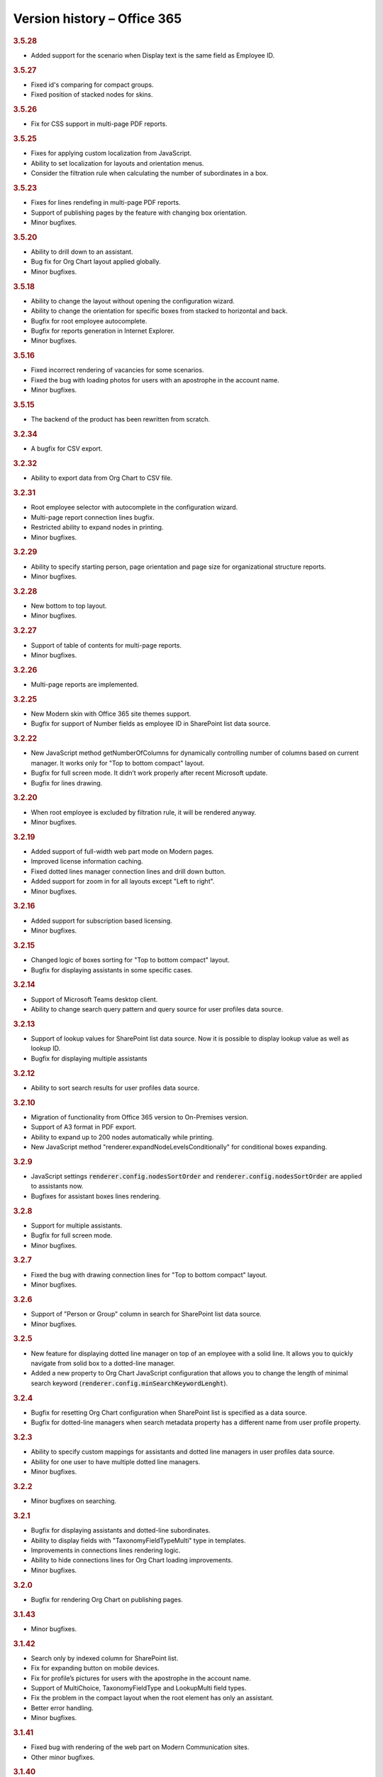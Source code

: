 Version history – Office 365
============================

.. rubric:: 3.5.28

- Added support for the scenario when Display text is the same field as Employee ID.

.. rubric:: 3.5.27

- Fixed id's comparing for compact groups.
- Fixed position of stacked nodes for skins.

.. rubric:: 3.5.26

- Fix for CSS support in multi-page PDF reports.

.. rubric:: 3.5.25

- Fixes for applying custom localization from JavaScript. 
- Ability to set localization for layouts and orientation menus.
- Consider the filtration rule when calculating the number of subordinates in a box.

.. rubric:: 3.5.23

- Fixes for lines rendefing in multi-page PDF reports.
- Support of publishing pages by the feature with changing box orientation.
- Minor bugfixes.

.. rubric:: 3.5.20

- Ability to drill down to an assistant.
- Bug fix for Org Chart layout applied globally.
- Minor bugfixes.

.. rubric:: 3.5.18

- Ability to change the layout without opening the configuration wizard.
- Ability to change the orientation for specific boxes from stacked to horizontal and back.
- Bugfix for root employee autocomplete.
- Bugfix for reports generation in Internet Explorer.
- Minor bugfixes.

.. rubric:: 3.5.16

- Fixed incorrect rendering of vacancies for some scenarios.
- Fixed the bug with loading photos for users with an apostrophe in the account name.
- Minor bugfixes.


.. rubric:: 3.5.15

- The backend of the product has been rewritten from scratch.

.. rubric:: 3.2.34

- A bugfix for CSV export.


.. rubric:: 3.2.32

- Ability to export data from Org Chart to CSV file.


.. rubric:: 3.2.31

- Root employee selector with autocomplete in the configuration wizard.
- Multi-page report connection lines bugfix.
- Restricted ability to expand nodes in printing.
- Minor bugfixes.


.. rubric:: 3.2.29

- Ability to specify starting person, page orientation and page size for organizational structure reports.
- Minor bugfixes.


.. rubric:: 3.2.28

- New bottom to top layout.
- Minor bugfixes.


.. rubric:: 3.2.27

- Support of table of contents for multi-page reports.
- Minor bugfixes.


.. rubric:: 3.2.26

- Multi-page reports are implemented.


.. rubric:: 3.2.25

- New Modern skin with Office 365 site themes support.
- Bugfix for support of Number fields as employee ID in SharePoint list data source.


.. rubric:: 3.2.22

- New JavaScript method getNumberOfColumns for dynamically controlling number of columns based on current manager. It works only for "Top to bottom compact" layout.
- Bugfix for full screen mode. It didn’t work properly after recent Microsoft update.
- Bugfix for lines drawing.


.. rubric:: 3.2.20

- When root employee is excluded by filtration rule, it will be rendered anyway.
- Minor bugfixes.


.. rubric:: 3.2.19

- Added support of full-width web part mode on Modern pages.
- Improved license information caching.
- Fixed dotted lines manager connection lines and drill down button.
- Added support for zoom in for all layouts except "Left to right".
- Minor bugfixes.


.. rubric:: 3.2.16

- Added support for subscription based licensing.
- Minor bugfixes.


.. rubric:: 3.2.15

- Changed logic of boxes sorting for "Top to bottom compact" layout.
- Bugfix for displaying assistants in some specific cases.


.. rubric:: 3.2.14

- Support of Microsoft Teams desktop client.
- Ability to change search query pattern and query source for user profiles data source.


.. rubric:: 3.2.13

- Support of lookup values for SharePoint list data source. Now it is possible to display lookup value as well as lookup ID.
- Bugfix for displaying multiple assistants


.. rubric:: 3.2.12

- Ability to sort search results for user profiles data source.


.. rubric:: 3.2.10

- Migration of functionality from Office 365 version to On-Premises version.
- Support of A3 format in PDF export.
- Ability to expand up to 200 nodes automatically while printing.
- New JavaScript method "renderer.expandNodeLevelsConditionally" for conditional boxes expanding.


.. rubric:: 3.2.9

- JavaScript settings :code:`renderer.config.nodesSortOrder` and :code:`renderer.config.nodesSortOrder` are applied to assistants now.
- Bugfixes for assistant boxes lines rendering.


.. rubric:: 3.2.8

- Support for multiple assistants.
- Bugfix for full screen mode.
- Minor bugfixes.


.. rubric:: 3.2.7

- Fixed the bug with drawing connection lines for "Top to bottom compact" layout.
- Minor bugfixes.


.. rubric:: 3.2.6

- Support of "Person or Group" column in search for SharePoint list data source.
- Minor bugfixes.


.. rubric:: 3.2.5

- New feature for displaying dotted line manager on top of an employee with a solid line. It allows you to quickly navigate from solid box to a dotted-line manager.
- Added a new property to Org Chart JavaScript configuration that allows you to change the length of minimal search keyword (:code:`renderer.config.minSearchKeywordLenght`).


.. rubric:: 3.2.4

- Bugfix for resetting Org Chart configuration when SharePoint list is specified as a data source.
- Bugfix for dotted-line managers when search metadata property has a different name from user profile property.


.. rubric:: 3.2.3

- Ability to specify custom mappings for assistants and dotted line managers in user profiles data source.
- Ability for one user to have multiple dotted line managers.
- Minor bugfixes.


.. rubric:: 3.2.2

- Minor bugfixes on searching.


.. rubric:: 3.2.1

- Bugfix for displaying assistants and dotted-line subordinates.
- Ability to display fields with "TaxonomyFieldTypeMulti" type in templates.
- Improvements in connections lines rendering logic.
- Ability to hide connections lines for Org Chart loading improvements.
- Minor bugfixes.


.. rubric:: 3.2.0

- Bugfix for rendering Org Chart on publishing pages.


.. rubric:: 3.1.43

- Minor bugfixes.


.. rubric:: 3.1.42


- Search only by indexed column for SharePoint list.
- Fix for expanding button on mobile devices.
- Fix for profile’s pictures for users with the apostrophe in the account name.
- Support of MultiChoice, TaxonomyFieldType and LookupMulti field types.
- Fix the problem in the compact layout when the root element has only an assistant.
- Better error handling.
- Minor bugfixes.


.. rubric:: 3.1.41

- Fixed bug with rendering of the web part on Modern Communication sites.
- Other minor bugfixes.


.. rubric:: 3.1.40

- Improvements in web part localization logic.


.. rubric:: 3.1.37

- :code:`renderer.DrillDown` JavaScript framework method has been migrated from version 2
- Bugfix for zoom in Firefox
- Bugfix for full-screen mode after recent Microsoft update in "Modern UI"


.. rubric:: 3.1.35

- Ability to display level number inside a box
- Bugfix for a bug when printing freeze after multiple prints
- Minor bugfixes on boxes rendering


.. rubric:: 3.1.30

- Bugfix for displaying dotted-line subordinates


.. rubric:: 3.1.20

- New "top to bottom" compact layout


.. rubric:: 3.1.11

- Ability to display number of solid line subordinates inside boxes.


.. rubric:: 2.3.14

- Localization in On-Premises is now the same as in the Online version.
- Layouts are now the same in On-Prem and Online versions.
- Minor bugfixes.


.. rubric:: 2.3.13

- Bugfix for zoom functionality in Firefox browser.


.. rubric:: 2.3.12

- Bugfix for the rare case when user profiles service returns duplicate employees.


.. rubric:: 2.3.11

- Fix for the bug when box images are hidden after printing.


.. rubric:: 2.3.9

- Bugfix for rendering Org Chart on HTTPS sites.
- Bugfix to force JavaScript files cache clearing after upgrading solution.


.. rubric:: 2.3.8

- Bugfix for empty filtration rule.
- Bugfix for rendering Org Chart on a page with different ports.
- Other minor bugfixes.


.. rubric:: 2.3.7

- Client-side cache now supports clearing cache of managers structure for SharePoint list data source.


.. rubric:: 2.3.6

- Support for cross-domain printing of pictures without extensions.
- Added support of persisting of a box position after expanding\collapsing if possible.
- Minor connection lines rendering bugfixes.


.. rubric:: 2.3.4

- Support of displaying data from additional SharePoint list. It allows to map data to existing boxes.
- Bugfix for printing cross-domain pictures


.. rubric:: 2.3.3

- Support of fractional numbers in client side cache life time.
- Search autocomplete and jQuery UI conflict prevention improvements.
- Left to right layout bugfixes.
- Minor bugfixes.


.. rubric:: 2.3.1

- iPad touch bugfixes.
- Minor bugfixes.
- Update note: You may need to reactivate "Plumsail Org Chart" feature at site collection level.


.. rubric:: 2.2.33

- Fixed bug with support external lists as a data source.
- Minor bugfixes.


.. rubric:: 2.2.32

- Added new print system.
- Minor bugfixes.


.. rubric:: 2.2.28

- Dotted managers support.
- Vacancies support.
- Client side caching is implemented.
- New lines rendering engine.
- Automatic hiding of subordinate box if there is assistant box
- Minor bugfixes.


.. rubric:: 2.2.12

- Left to right layout implemented.
- Configuration wizard rendering optimization.
- Assistant boxes take less space now.


.. rubric:: 2.2.11

- Caching API for user profiles data source.
- Double search for user profiles data source. Use search service if available, otherwise use user profile service search.


.. rubric:: 2.2.10

- Root node double tooltip for nodes with assistants fixed.
- URL field support added to SharePoint list data source.


.. rubric:: 2.2.4

- Assistants support.
- External list as a data source bugfix.


.. rubric:: 2.0

- Office 365 version initial release.